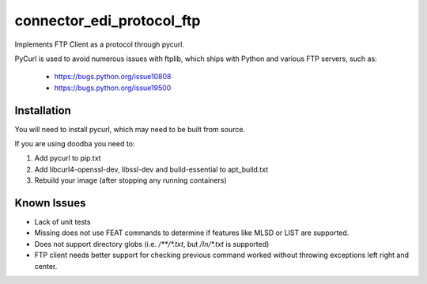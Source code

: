 --------------------------
connector_edi_protocol_ftp
--------------------------

Implements FTP Client as a protocol through pycurl.

PyCurl is used to avoid numerous issues with ftplib, which ships with Python and
various FTP servers, such as:

 * https://bugs.python.org/issue10808
 * https://bugs.python.org/issue19500


Installation
------------

You will need to install pycurl, which may need to be built from source.

If you are using doodba you need to:

1. Add pycurl to pip.txt
2. Add libcurl4-openssl-dev, libssl-dev and build-essential to apt_build.txt
3. Rebuild your image (after stopping any running containers)

Known Issues
------------

* Lack of unit tests
* Missing does not use FEAT commands to determine if features like MLSD or LIST
  are supported.
* Does not support directory globs (i.e. `/**/*.txt`, but `/In/*.txt` is
  supported)
* FTP client needs better support for checking previous command worked without
  throwing exceptions left right and center.
